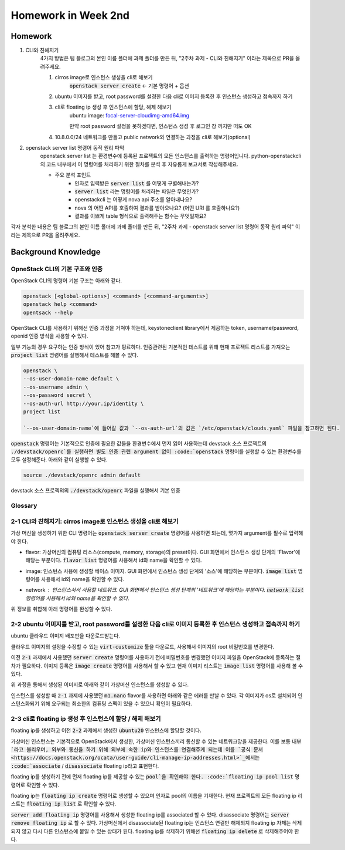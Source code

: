 ==========================
Homework in Week 2nd
==========================

--------
Homework
--------

1. CLI와 친해지기
    4가지 방법은 팀 블로그의 본인 이름 폴더에 과제 폴더를 만든 뒤, "2주차 과제 - CLI와 친해지기" 이라는 제목으로 PR을 올려주세요.

    1. cirros image로 인스턴스 생성을 cli로 해보기
        :code:`openstack server create` ← 기본 명령어 + 옵션
    2. ubuntu 이미지를 받고, root password를 설정한 다음 cli로 이미지 등록한 후 인스턴스 생성하고 접속까지 하기
    3. cli로 floating ip 생성 후 인스턴스에 할당, 해제 해보기
        ubuntu image: `focal-server-cloudimg-amd64.img <https://cloud-images.ubuntu.com/focal/current/focal-server-cloudimg-amd64.img>`_
        
        만약 root password 설정을 못하겠다면, 인스턴스 생성 후 로그인 창 까지만 떠도 OK
    4. 10.8.0.0/24 네트워크를 만들고 public network와 연결하는 과정을 cli로 해보기(optional)

2. openstack server list 명령어 동작 원리 파악
    openstack server list 는 환경변수에 등록된 프로젝트의 모든 인스턴스를 출력하는 명령어입니다. python-openstackcli 의 코드 내부에서 이 명령어를 처리하기 위한 절차를 분석 후 자유롭게 보고서로 작성해주세요.

    - 주요 분석 포인트
        - 인자로 입력받은 :code:`server list` 를 어떻게 구별해내는가?
        - :code:`server list` 라는 명령어를 처리하는 파일은 무엇인가?
        - openstackcli 는 어떻게 nova api 주소를 알아내나요?
        - nova 의 어떤 API를 호출하여 결과를 받아오나요? (어떤 URI 를 호출하나요?)
        - 결과를 이쁘게 table 형식으로 출력해주는 함수는 무엇일까요?

각자 분석한 내용은 팀 블로그의 본인 이름 폴더에 과제 폴더를 만든 뒤, "2주차 과제 - openstack server list 명령어 동작 원리 파악" 이라는 제목으로 PR을 올려주세요.


------------------------
Background Knowledge
------------------------


OpneStack CLI의 기본 구조와 인증
=====================================

OpenStack CLI의 명령어 기본 구조는 아래와 같다.

.. code-block:: bash

    openstack [<global-options>] <command> [<command-arguments>]
    openstack help <command>
    opentsack --help

OpenStack CLI를 사용하기 위해선 인증 과정을 거쳐야 하는데, keystoneclient library에서 제공하는 token, username/password, openid 인증 방식을 사용할 수 있다.

일부 기능의 경우 요구하는 인증 방식이 있어 참고가 핑료하다. 인증관련된 기본적인 테스트를 위해 현재 프로젝트 리스트를 가져오는 :code:`project list` 명령어를 실행해서 테스트를 해볼 수 있다.

.. code-block:: bash

    openstack \
    --os-user-domain-name default \
    --os-username admin \
    --os-password secret \
    --os-auth-url http://your.ip/identity \
    project list

    `--os-user-domain-name`에 들어갈 값과 `--os-auth-url`의 값은 `/etc/openstack/clouds.yaml` 파일을 참고하면 된다.

:code:`openstack` 명령어는 기본적으로 인증에 필요한 값들을 환경변수에서 먼저 읽어 사용하는데 devstack 소스 프로젝트의 :code:`./devstack/openrc`를 실행하면 별도 인증 관련 argument 없이 :code:`openstack` 명령어를 실행할 수 있는 환경변수를 모두 설정해준다. 아래와 같이 실행할 수 있다.

.. code-block:: bash

    source ./devstack/openrc admin default



devstack 소스 프로젝의의 :code:`./devstack/openrc` 파일을 실행해서 기본 인증


Glossary
=====================================

.. glossary::
    
    domain
      users, groups, projects가 포함되는 collection이다. group, project와 domain의 관계는 1:N 관계로 group, project는 하나의 domain에만 속할 수 있다.
    
    Project
      OpenStack에서 ownership의 기본 단위. OpenStack의 모든 리소스는 project에 속해야 하고 project는 domain에 속해야 한다.

    Image
      image, virtual machine image란 부팅가능한 os가 설치되어 있는 가상 디스크를 포함하고 있는 단일 파일을 의미한다. 이미지를 사용해서 클라우드상에서 가상머신의 인스턴스를 생성할 수 있다. :code:`openstack image list`

    Security Group
      네트워크 트래픽을 필터링하는 rule을 정한 집합이다. `openstack security group list`

    Cloud Image
      일반적인 os 이미지의 경우 언어 선택, 디스크 사이즈 선택, 네트워크 선택 등 다양한 요소들을 사용자가 설치하며 진행하게 된다. 하지만 이런 사용자와의 interaction은 클라우드 등 auto deploy 환경에서 걸림돌이 될 수 있다. 클라우드 이미지는 자동화된 시스템에 의해서 os가 자동으로 배포될 수 있도록 유저와의 interfaction을 없애고 os 설치에 필요한 값들을 미리 지정하고 디스크 사이즈 등의 필요한 요소들을 파라미터화, 자동화 해놓은 이미지이다.


2-1 CLI와 친해지기: cirros image로 인스턴스 생성을 cli로 해보기
===============================================================================================================

가상 머신을 생성하기 위한 CLI 명령어는 :code:`openstack server create` 명령어를 사용하면 되는데, 몇가지 argument를 필수로 입력해야 한다.

* flavor: 가상머신의 컴퓨팅 리소스(compute, memory, storage)의 preset이다. GUI 화면에서 인스턴스 생성 단계의 'Flavor'에 해당는 부분이다. :code:`flavor list` 명령어를 사용해서 id와 name을 확인할 수 있다.
    .. image:: images/server-create-flavor.png
        :width: 600
* image: 인스턴스 사용에 생성할 베이스 이미지. GUI 화면에서 인스턴스 생성 단계의 '소스'에 해당하는 부분이다. :code:`image list` 명령어를 사용해서 id와 name을 확인할 수 있다.
    .. image:: images/server-create-image.png
        :width: 600
* network : 인스턴스서서 사용할 네트워크. GUI 화면에서 인스턴스 생성 단계의 '네트워크'에 해당하는 부분이다. :code:`network list` 명령어를 사용해서 id와 name을 확인할 수 있다.
    .. image:: images/server-create-network.png
        :width: 600

위 정보를 취합해 아래 명령어를 완성할 수 있다.

.. code-block:: bash
    :linenos:

    openstack \
      server create \
      --flavor m1.nano \
      --image cirros-0.5.2-x86_64-disk \
      --network private \
      cirros-test    # 생성할 인스턴스의 이름


2-2 ubuntu 이미지를 받고, root password를 설정한 다음 cli로 이미지 등록한 후 인스턴스 생성하고 접속까지 하기
===============================================================================================================

ubuntu 클라우드 이미지 배포판을 다운로드받는다.

.. code-block:: bash
    :linenos:

    wget https://cloud-images.ubuntu.com/focal/current/focal-server-cloudimg-amd64.img

클라우드 이미지의 설정을 수정할 수 있는 :code:`virt-customize` 툴을 다운로드, 사용해서 이미지의 root 비밀번호를 변경한다.

.. code-block:: bash
    :linenos:

    apt-get install libguestfs-tools
    sudo virt-customize -a focal-server-cloudimg-amd64.img --root-password password:secret

이전 :code:`2-1` 과제에서 사용했던 :code:`server create` 명령어를 사용하기 전에 비밀번호를 변경했던 이미지 파일을 OpenStack에 등록하는 절차가 필요하다. 이미지 등록은 :code:`image create` 명령어를 사용해서 할 수 있고 현재 이미지 리스트는 :code:`image list` 명령어를 사용해 볼 수 있다.

.. code-block:: bash
    :linenos:
    
    openstack \
      image create \
      --file focal-server-cloudimg-amd64.img \      # 업로드 할 로컬 이미지 파일 path
      --public \           # 해당 이미지 공개 범위
      --progress \        # 이미지 업로드 진행 상태를 %로 보여준다
      ubuntu.focal-server-cloudimg-amd64-root-pw-is-secret     # 사용할 이미지 네이밍

위 과정을 통해서 생성된 이미지로 아래와 같이 가상머신 인스턴스를 생성할 수 있다.

.. code-block:: bash
    :linenos:

    openstack \
      server create \
      --flavor ds512M \
      --image ubuntu.focal-server-cloudimg-amd64-root-pw-is-secret \
      --network private \
      ubuntu20  # 인스턴스의 이름

인스턴스를 생성할 때 :code:`2-1` 과제에 사용했던 :code:`m1.nano` flavor를 사용하면 아래와 같은 에러를 만날 수 있다. 각 이미지가 os로 설치되어 인스턴스화되기 위해 요구되는 최소한의 컴퓨팅 스펙이 있을 수 있으니 확인이 필요하다.

.. code-block:: bash
    :linenos:

    message : Build of instance 6293e308-5db8-40ff-aa86-7e7cadcca6fd aborted: Flavor\'s disk is too small for requested image. Flavor disk is 1073741824 bytes, image is 2361393152 bytes.
    code : 500
    details
    Traceback (most recent call last): File................


2-3 cli로 floating ip 생성 후 인스턴스에 할당 / 해제 해보기
===============================================================================================================

floating ip를 생성하고 이전 :code:`2-2` 과제에서 생성한 :code:`ubuntu20` 인스턴스에 할당할 것이다.

가상머신 인스턴스는 기본적으로 OpenStack에서 생성한, 가상머신 인스턴스끼리 통신할 수 있는 네트워크망을 제공한다. 이를 보통 :code:`내부`라고 불리우며, 외부와 통신을 하기 위해 외부에 속한 ip와 인스턴스를 연결해주게 되는데 이를 `공식 문서 <https://docs.openstack.org/ocata/user-guide/cli-manage-ip-addresses.html>`_에서는 :code:`associate` / :code:`disassociate` floating ip라고 표현한다.

floating ip를 생성하기 전에 먼저 floating ip를 제공할 수 있는 :code:`pool`을 확인해야 한다. :code:`floating ip pool list` 명령어로 확인할 수 있다.

.. code-block:: bash
    :linenos:

    openstack \
      floating ip \
      pool list

floating ip는 :code:`floating ip create` 명령어로 생성할 수 있으며 인자로 pool의 이름을 기재한다. 현재 프로젝트의 모든 floating ip 리스트는 :code:`floating ip list` 로 확인할 수 있다. 

.. code-block:: bash
    :linenos:

    openstack \
      floating ip \
      create \
      public       # pool 이름

:code:`server add floating ip` 명령어를 사용해서 생성한 floating ip를 associated 할 수 있다. disassociate 명령어는 :code:`server remove floating ip` 로 할 수 있다. 가상머신에서 disassociate된 floating ip는 인스턴스 연결만 해제되지 floating ip 자체는 삭제되지 않고 다시 다른 인스턴스에 붙일 수 있는 상태가 된다. floating ip를 삭제하기 위해선 :code:`floating ip delete` 로 삭제해주어야 한다.

.. code-block:: bash
    :linenos:

    openstack \
      server add \
      floating ip \
      ubuntu20 \                # floating ip를 associated할 인스턴스 이름
      192.168.0.100          # associate 시킬 floating ip의 주소 또는 id